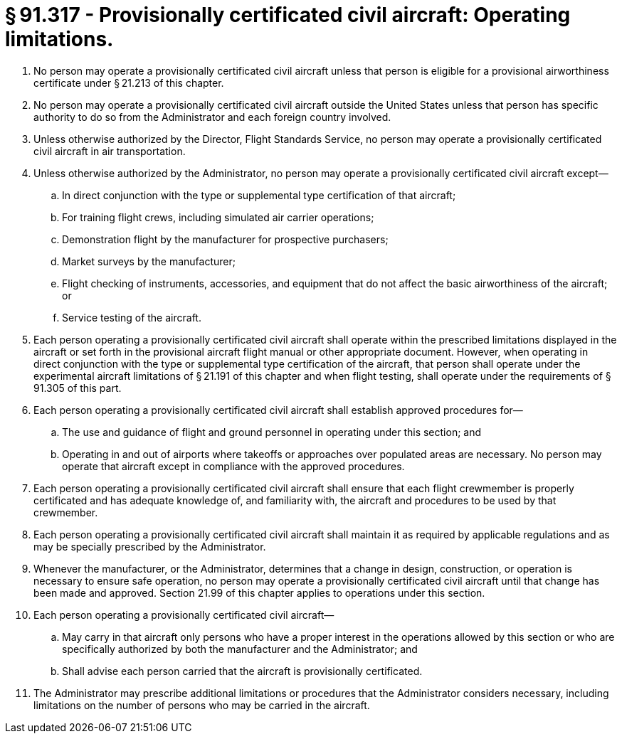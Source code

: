 # § 91.317 - Provisionally certificated civil aircraft: Operating limitations.

[start=1,loweralpha]
. No person may operate a provisionally certificated civil aircraft unless that person is eligible for a provisional airworthiness certificate under § 21.213 of this chapter.
. No person may operate a provisionally certificated civil aircraft outside the United States unless that person has specific authority to do so from the Administrator and each foreign country involved.
. Unless otherwise authorized by the Director, Flight Standards Service, no person may operate a provisionally certificated civil aircraft in air transportation.
. Unless otherwise authorized by the Administrator, no person may operate a provisionally certificated civil aircraft except—
[start=1,arabic]
.. In direct conjunction with the type or supplemental type certification of that aircraft;
.. For training flight crews, including simulated air carrier operations;
.. Demonstration flight by the manufacturer for prospective purchasers;
.. Market surveys by the manufacturer;
.. Flight checking of instruments, accessories, and equipment that do not affect the basic airworthiness of the aircraft; or
.. Service testing of the aircraft.
. Each person operating a provisionally certificated civil aircraft shall operate within the prescribed limitations displayed in the aircraft or set forth in the provisional aircraft flight manual or other appropriate document. However, when operating in direct conjunction with the type or supplemental type certification of the aircraft, that person shall operate under the experimental aircraft limitations of § 21.191 of this chapter and when flight testing, shall operate under the requirements of § 91.305 of this part.
. Each person operating a provisionally certificated civil aircraft shall establish approved procedures for—
[start=1,arabic]
.. The use and guidance of flight and ground personnel in operating under this section; and
.. Operating in and out of airports where takeoffs or approaches over populated areas are necessary. No person may operate that aircraft except in compliance with the approved procedures.
. Each person operating a provisionally certificated civil aircraft shall ensure that each flight crewmember is properly certificated and has adequate knowledge of, and familiarity with, the aircraft and procedures to be used by that crewmember.
. Each person operating a provisionally certificated civil aircraft shall maintain it as required by applicable regulations and as may be specially prescribed by the Administrator.
. Whenever the manufacturer, or the Administrator, determines that a change in design, construction, or operation is necessary to ensure safe operation, no person may operate a provisionally certificated civil aircraft until that change has been made and approved. Section 21.99 of this chapter applies to operations under this section.
. Each person operating a provisionally certificated civil aircraft—
[start=1,arabic]
.. May carry in that aircraft only persons who have a proper interest in the operations allowed by this section or who are specifically authorized by both the manufacturer and the Administrator; and
.. Shall advise each person carried that the aircraft is provisionally certificated.
. The Administrator may prescribe additional limitations or procedures that the Administrator considers necessary, including limitations on the number of persons who may be carried in the aircraft.


